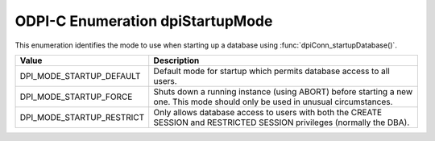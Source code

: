 .. _dpiStartupMode:

ODPI-C Enumeration dpiStartupMode
---------------------------------

This enumeration identifies the mode to use when starting up a database using
:func:`dpiConn_startupDatabase()`.

===========================  ==================================================
Value                        Description
===========================  ==================================================
DPI_MODE_STARTUP_DEFAULT     Default mode for startup which permits database
                             access to all users.
DPI_MODE_STARTUP_FORCE       Shuts down a running instance (using ABORT) before
                             starting a new one. This mode should only be used
                             in unusual circumstances.
DPI_MODE_STARTUP_RESTRICT    Only allows database access to users with both the
                             CREATE SESSION and RESTRICTED SESSION privileges
                             (normally the DBA).
===========================  ==================================================

